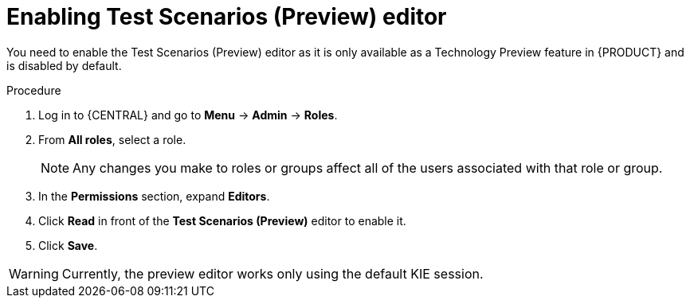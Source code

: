 [id='preview-editor-enable-proc']
= Enabling Test Scenarios (Preview) editor

You need to enable the Test Scenarios (Preview) editor as it is only available as a Technology Preview feature in {PRODUCT} and is disabled by default.

.Procedure
. Log in to {CENTRAL} and go to *Menu* -> *Admin* -> *Roles*.
. From *All roles*, select a role.
+
[NOTE]
=====
Any changes you make to roles or groups affect all of the users associated with that role or group.
=====
+
. In the *Permissions* section, expand *Editors*.
. Click *Read* in front of the *Test Scenarios (Preview)* editor to enable it.
. Click *Save*.

[WARNING]
====
Currently, the preview editor works only using the default KIE session.
====
